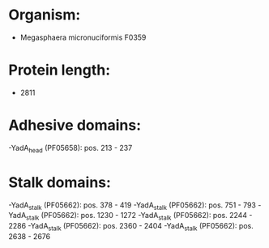 * Organism:
- Megasphaera micronuciformis F0359
* Protein length:
- 2811
* Adhesive domains:
-YadA_head (PF05658): pos. 213 - 237
* Stalk domains:
-YadA_stalk (PF05662): pos. 378 - 419
-YadA_stalk (PF05662): pos. 751 - 793
-YadA_stalk (PF05662): pos. 1230 - 1272
-YadA_stalk (PF05662): pos. 2244 - 2286
-YadA_stalk (PF05662): pos. 2360 - 2404
-YadA_stalk (PF05662): pos. 2638 - 2676

